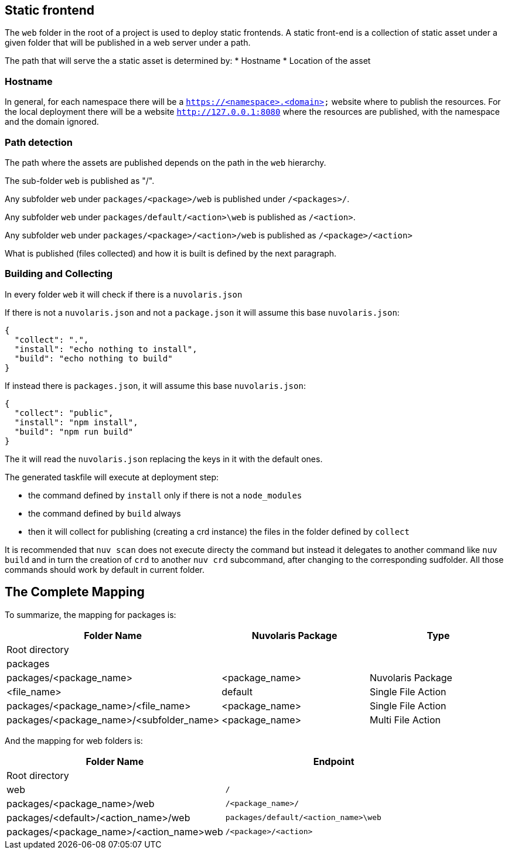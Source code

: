 == Static frontend

The `web` folder in the root of a project is used to deploy static frontends. A static front-end is a collection of static asset under a given folder that will be published in a web server under a path.

The path that will serve the a static asset is determined by:
* Hostname
* Location of the asset

=== Hostname

In general, for each namespace there will be a `https://<namespace>.<domain>` website where to publish the resources. For the local deployment there will be a website `http://127.0.0.1:8080` where the resources are published, with the namespace and the domain ignored.

=== Path detection

The path where the assets are published depends on the path in the `web` hierarchy.

The sub-folder `web` is published as "/".

Any subfolder `web` under `packages/<package>/web` is published under `/<packages>/`.

Any subfolder `web` under `packages/default/<action>\web` is published as `/<action>`.

Any subfolder `web` under `packages/<package>/<action>/web` is published as `/<package>/<action>`

What is published (files collected) and how it is built is defined by the next paragraph.

=== Building and Collecting

In every folder `web` it will check if there is a `nuvolaris.json`

If there is not a `nuvolaris.json` and not a `package.json` it will assume this base `nuvolaris.json`:

----
{
  "collect": ".",
  "install": "echo nothing to install",
  "build": "echo nothing to build"
}
----

If instead there is `packages.json`, it will assume this base `nuvolaris.json`:

----
{
  "collect": "public",
  "install": "npm install",
  "build": "npm run build"
}
----

The it will read the `nuvolaris.json` replacing the keys in it with the default ones.

The generated taskfile will execute at deployment step:

* the command defined by `install` only if there is not a `node_modules`
* the command defined by `build` always
* then it will collect for publishing (creating a crd instance) the files in the folder defined by `collect`

It is recommended that `nuv scan` does not execute directy the command but instead it delegates to another command like `nuv build` and in turn the creation of `crd` to another `nuv crd` subcommand, after changing to the corresponding sudfolder. All those commands should work by default in current folder. 

== The Complete Mapping

To summarize, the mapping for packages is:

[cols="3*", options="header"]
|===
| Folder Name | Nuvolaris Package | Type
| Root directory |  | 
| packages |  | 
| packages/<package_name> | <package_name> | Nuvolaris Package
| <file_name> | default | Single File Action
| packages/<package_name>/<file_name> | <package_name> | Single File Action
| packages/<package_name>/<subfolder_name> | <package_name> | Multi File Action
|===

And the mapping for web folders is:

[cols="2*", options="header"]
|===
| Folder Name | Endpoint
| Root directory | 
| web | `/`
| packages/<package_name>/web | `/<package_name>/`
| packages/<default>/<action_name>/web | `packages/default/<action_name>\web`
| packages/<package_name>/<action_name>web | `/<package>/<action>`
|===
